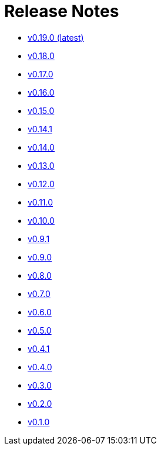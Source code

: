= Release Notes

* link:changelogs/v0.19.0.html[v0.19.0 (latest)]

* link:changelogs/v0.18.0.html[v0.18.0]

* link:changelogs/v0.17.0.html[v0.17.0]

* link:changelogs/v0.16.0.html[v0.16.0]

* link:changelogs/v0.15.0.html[v0.15.0]

* link:changelogs/v0.14.1.html[v0.14.1]

* link:changelogs/v0.14.0.html[v0.14.0]

* link:changelogs/v0.13.0.html[v0.13.0]

* link:changelogs/v0.12.0.html[v0.12.0]

* link:changelogs/v0.11.0.html[v0.11.0]

* link:changelogs/v0.10.0.html[v0.10.0]

* link:changelogs/v0.9.1.html[v0.9.1]

* link:changelogs/v0.9.0.html[v0.9.0]

* link:changelogs/v0.8.0.html[v0.8.0]

* link:changelogs/v0.7.0.html[v0.7.0]

* link:changelogs/v0.6.0.html[v0.6.0]

* link:changelogs/v0.5.0.html[v0.5.0]

* link:changelogs/v0.4.1.html[v0.4.1]

* link:changelogs/v0.4.0.html[v0.4.0]

* link:changelogs/v0.3.0.html[v0.3.0]

* link:changelogs/v0.2.0.html[v0.2.0]

* link:changelogs/v0.1.0.html[v0.1.0]